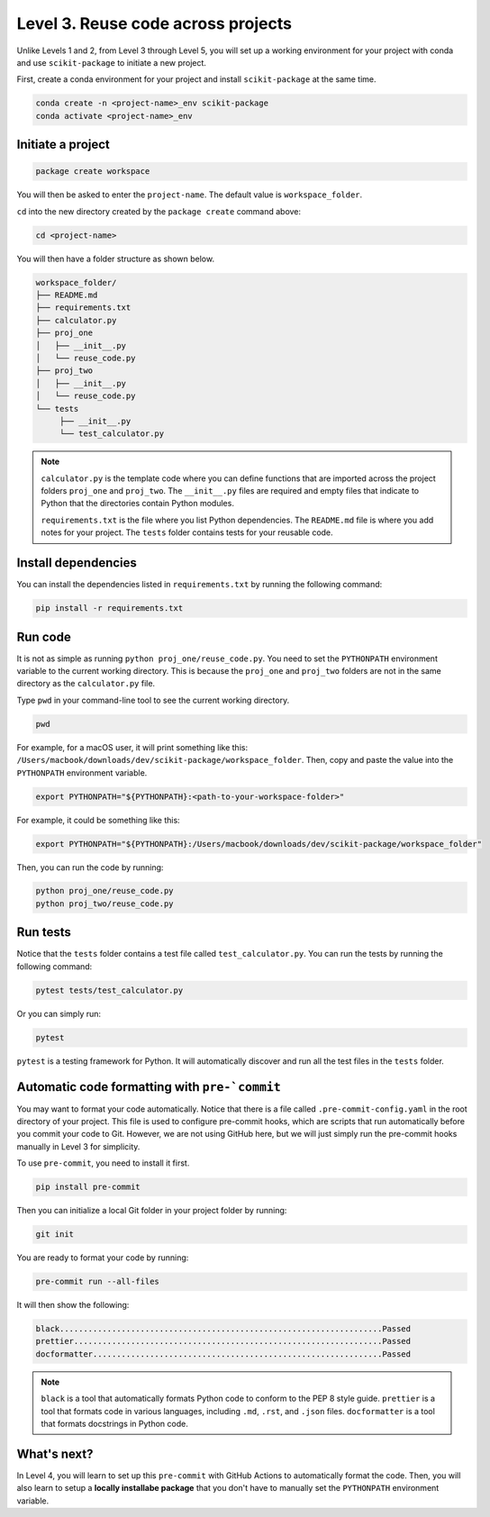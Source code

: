 Level 3. Reuse code across projects
-----------------------------------

Unlike Levels 1 and 2, from Level 3 through Level 5, you will set up a working environment for your project with conda and use ``scikit-package`` to initiate a new project.

First, create a conda environment for your project and install ``scikit-package`` at the same time.

.. code-block:: bash

    conda create -n <project-name>_env scikit-package
    conda activate <project-name>_env

Initiate a project
^^^^^^^^^^^^^^^^^^

.. code-block:: bash
     
     package create workspace

You will then be asked to enter the ``project-name``. The default value is ``workspace_folder``.

``cd`` into the new directory created by the ``package create`` command above:

.. code-block:: bash

    cd <project-name>

You will then have a folder structure as shown below.

.. code-block:: text

     workspace_folder/
     ├── README.md
     ├── requirements.txt
     ├── calculator.py
     ├── proj_one
     │   ├── __init__.py
     │   └── reuse_code.py
     ├── proj_two
     │   ├── __init__.py
     │   └── reuse_code.py
     └── tests
          ├── __init__.py
          └── test_calculator.py

.. note:: 

     ``calculator.py`` is the template code where you can define functions that are imported across the project folders ``proj_one`` and ``proj_two``. The ``__init__.py`` files are required and empty files that indicate to Python that the directories contain Python modules.

     ``requirements.txt`` is the file where you list Python dependencies. The ``README.md`` file is where you add notes for your project. The ``tests`` folder contains tests for your reusable code.


Install dependencies
^^^^^^^^^^^^^^^^^^^^

You can install the dependencies listed in ``requirements.txt`` by running the following command:

.. code-block:: bash

    pip install -r requirements.txt


Run code
^^^^^^^^

It is not as simple as running ``python proj_one/reuse_code.py``. You need to set the ``PYTHONPATH`` environment variable to the current working directory. This is because the ``proj_one`` and ``proj_two`` folders are not in the same directory as the ``calculator.py`` file.

Type ``pwd`` in your command-line tool to see the current working directory.

.. code-block:: bash

     pwd

For example, for a macOS user, it will print something like this: ``/Users/macbook/downloads/dev/scikit-package/workspace_folder``.
Then, copy and paste the value into the ``PYTHONPATH`` environment variable.

.. code-block:: bash

    export PYTHONPATH="${PYTHONPATH}:<path-to-your-workspace-folder>"

For example, it could be something like this:

.. code-block:: bash

    export PYTHONPATH="${PYTHONPATH}:/Users/macbook/downloads/dev/scikit-package/workspace_folder"

Then, you can run the code by running:

.. code-block:: bash

    python proj_one/reuse_code.py
    python proj_two/reuse_code.py


Run tests
^^^^^^^^^

Notice that the ``tests`` folder contains a test file called ``test_calculator.py``. You can run the tests by running the following command:

.. code-block:: bash

    pytest tests/test_calculator.py

Or you can simply run:

.. code-block:: bash
     
     pytest

``pytest`` is a testing framework for Python. It will automatically discover and run all the test files in the ``tests`` folder.



.. _pre-commit-manual:

Automatic code formatting with ``pre-`commit``
^^^^^^^^^^^^^^^^^^^^^^^^^^^^^^^^^^^^^^^^^^^^^

You may want to format your code automatically. Notice that there is a file called ``.pre-commit-config.yaml`` in the root directory of your project. This file is used to configure pre-commit hooks, which are scripts that run automatically before you commit your code to Git. However, we are not using GitHub here, but we will just simply run the pre-commit hooks manually in Level 3 for simplicity.

To use ``pre-commit``, you need to install it first.

.. code-block:: bash
     
     pip install pre-commit

Then you can initialize a local Git folder in your project folder by running:

.. code-block:: bash

     git init

You are ready to format your code by running:

.. code-block:: bash

     pre-commit run --all-files

It will then show the following:

.. code-block:: text

     black....................................................................Passed
     prettier.................................................................Passed
     docformatter.............................................................Passed

.. note:: 

    ``black`` is a tool that automatically formats Python code to conform to the PEP 8 style guide. ``prettier`` is a tool that formats code in various languages, including ``.md``, ``.rst``, and ``.json`` files. ``docformatter`` is a tool that formats docstrings in Python code.


What's next?
^^^^^^^^^^^^

In Level 4, you will learn to set up this ``pre-commit`` with GitHub Actions to automatically format the code. Then, you will also learn to setup a **locally installabe package** that you don't have to manually set the ``PYTHONPATH`` environment variable.